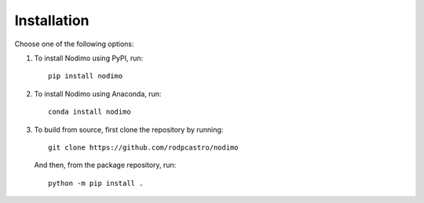 .. _installation:

============
Installation
============

Choose one of the following options:

1. To install Nodimo using PyPI, run:: 

    pip install nodimo

2. To install Nodimo using Anaconda, run::

    conda install nodimo

3. To build from source, first clone the repository by running::

    git clone https://github.com/rodpcastro/nodimo

   And then, from the package repository, run::
    
    python -m pip install .
